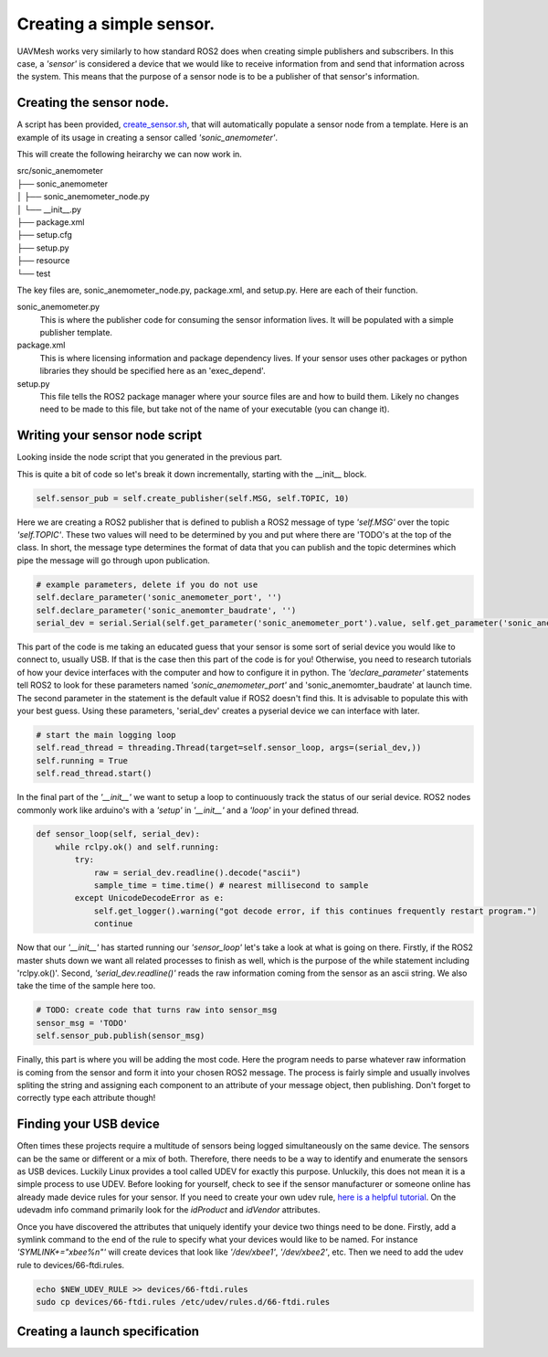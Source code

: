 Creating a simple sensor.
===========================

UAVMesh works very similarly to how standard ROS2 does when creating simple publishers and subscribers. 
In this case, a *'sensor'* is considered a device that we would like to receive information from and send 
that information across the system. This means that the purpose of a sensor node is to be a publisher of 
that sensor's information.

Creating the sensor node.
-------------------------
A script has been provided, `create_sensor.sh <https://github.com/jashley2017/UAVMesh/create_sensor.sh>`_, 
that will automatically populate a sensor node from a template. Here is an example of its usage in creating a 
sensor called *'sonic_anemometer'*.

.. code-block:: bash
  :caption: Create sensor script

  ./create_sensor.sh sonic_anemometer

This will create the following heirarchy we can now work in.

| src/sonic_anemometer
| ├── sonic_anemometer
| │   ├── sonic_anemometer_node.py
| │   └── __init__.py
| ├── package.xml
| ├── setup.cfg
| ├── setup.py
| ├── resource
| └── test

The key files are, sonic_anemometer_node.py, package.xml, and setup.py. Here are each of their function. 

sonic_anemometer.py
  This is where the publisher code for consuming the sensor information lives. It will be populated with a simple publisher template.
package.xml
  This is where licensing information and package dependency lives. If your sensor uses other packages or python libraries they should be specified here as an 'exec_depend'.
setup.py 
  This file tells the ROS2 package manager where your source files are and how to build them. Likely no changes need to be made to this file, but take not of the name of your executable (you can change it).

Writing your sensor node script
-------------------------------
Looking inside the node script that you generated in the previous part.

.. code-block:: python
  :caption: Full python sensor node template 

  import serial
  import time
  import threading
  import rclpy
  from rclpy.node import Node
  from networked_sensor.networked_sensor import Sensor
  # TODO: your message type will look something like this import
  # from std_msgs.msg import String

  class SonicAnemometer(Sensor):
      MSG = 'TODO'
      TOPIC = 'TODO'

      def __init__(self):
        super().__init__('sonic_anemometer') # Sensor('sonic_anemometer')
        # publisher
        self.sensor_pub = self.create_publisher(self.MSG, self.TOPIC, 10)
        # example parameters, delete if you do not use
        self.declare_parameter('sonic_anemometer_port', '')
        self.declare_parameter('sonic_anemomter_baudrate', '')
        serial_dev = serial.Serial(self.get_parameter('sonic_anemometer_port').value, self.get_parameter('sonic_anemomter_baudrate').value)
        # start the main logging loop
        self.read_thread = threading.Thread(target=self.sensor_loop, args=(serial_dev,))
        self.running = True
        self.read_thread.start()

    def __del__(self):
        self.running = False
        if self.read_thread:
            self.read_thread.join()

    def sensor_loop(self, serial_dev):
        while rclpy.ok() and self.running:
            try:
                raw = serial_dev.readline().decode("ascii")
                sample_time = time.time() # nearest millisecond to sample
            except UnicodeDecodeError as e:
                self.get_logger().warning("got decode error, if this continues frequently restart program.")
                continue
            # TODO: create code that turns raw into sensor_msg
            sensor_msg = 'TODO'
            self.sensor_pub.publish(sensor_msg)

This is quite a bit of code so let's break it down incrementally, starting with the __init__ block.

.. code-block:: python

  self.sensor_pub = self.create_publisher(self.MSG, self.TOPIC, 10)

Here we are creating a ROS2 publisher that is defined to publish a ROS2 message of type *'self.MSG'* over the topic *'self.TOPIC'*. 
These two values will need to be determined by you and put where there are 'TODO's at the top of the class. In short, the message 
type determines the format of data that you can publish and the topic determines which pipe the message will go through upon 
publication.

.. code-block:: python

  # example parameters, delete if you do not use
  self.declare_parameter('sonic_anemometer_port', '')
  self.declare_parameter('sonic_anemomter_baudrate', '')
  serial_dev = serial.Serial(self.get_parameter('sonic_anemometer_port').value, self.get_parameter('sonic_anemomter_baudrate').value)

This part of the code is me taking an educated guess that your sensor is some sort of serial device you would like to connect to, usually USB. 
If that is the case then this part of the code is for you! Otherwise, you need to research tutorials of how your device interfaces with the 
computer and how to configure it in python. The *'declare_parameter'* statements tell ROS2 to look for these parameters named *'sonic_anemometer_port'*
and 'sonic_anemomter_baudrate' at launch time. The second parameter in the statement is the default value if ROS2 doesn't find this. It is advisable 
to populate this with your best guess. Using these parameters, 'serial_dev' creates a pyserial device we can interface with later. 

.. code-block:: python

  # start the main logging loop
  self.read_thread = threading.Thread(target=self.sensor_loop, args=(serial_dev,))
  self.running = True
  self.read_thread.start()

In the final part of the *'__init__'* we want to setup a loop to continuously track the status of our serial device. 
ROS2 nodes commonly work like arduino's with a *'setup'* in *'__init__'* and a *'loop'* in your defined thread.

.. code-block:: python

  def sensor_loop(self, serial_dev):
      while rclpy.ok() and self.running:
          try:
              raw = serial_dev.readline().decode("ascii")
              sample_time = time.time() # nearest millisecond to sample
          except UnicodeDecodeError as e:
              self.get_logger().warning("got decode error, if this continues frequently restart program.")
              continue

Now that our *'__init__'* has started running our *'sensor_loop'* let's take a look at what is going on there. Firstly, if the ROS2 master shuts down we want 
all related processes to finish as well, which is the purpose of the while statement including 'rclpy.ok()'. Second, *'serial_dev.readline()'* reads the raw 
information coming from the sensor as an ascii string. We also take the time of the sample here too.

.. code-block:: python

  # TODO: create code that turns raw into sensor_msg
  sensor_msg = 'TODO'
  self.sensor_pub.publish(sensor_msg)

Finally, this part is where you will be adding the most code. Here the program needs to parse whatever raw information is 
coming from the sensor and form it into your chosen ROS2 message. The process is fairly simple and usually involves spliting 
the string and assigning each component to an attribute of your message object, then publishing. Don't forget to correctly 
type each attribute though!

Finding your USB device
-----------------------
Often times these projects require a multitude of sensors being logged simultaneously on the same device. The sensors can be 
the same or different or a mix of both. Therefore, there needs to be a way to identify and enumerate the sensors as USB devices. 
Luckily Linux provides a tool called UDEV for exactly this purpose. Unluckily, this does not mean it is a simple process to use 
UDEV. Before looking for yourself, check to see if the sensor manufacturer or someone online has already made device rules for 
your sensor. If you need to create your own udev rule, `here is a helpful tutorial <https://opensource.com/article/18/11/udev>`_. 
On the udevadm info command primarily look for the *idProduct* and *idVendor* attributes.

Once you have discovered the attributes that uniquely identify your device two things need to be done. Firstly, add a symlink 
command to the end of the rule to specify what your devices would like to be named. For instance *'SYMLINK+="xbee%n"'* will create 
devices that look like *'/dev/xbee1'*, *'/dev/xbee2'*, etc. Then we need to add the udev rule to devices/66-ftdi.rules.

.. code-block:: bash

  echo $NEW_UDEV_RULE >> devices/66-ftdi.rules
  sudo cp devices/66-ftdi.rules /etc/udev/rules.d/66-ftdi.rules

Creating a launch specification
-------------------------------


